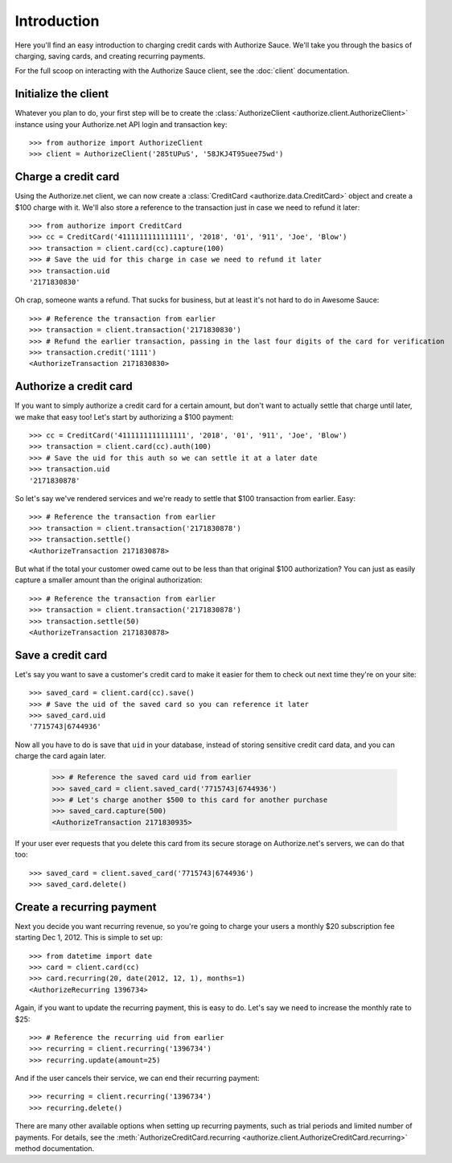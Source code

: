 Introduction
============

Here you'll find an easy introduction to charging credit cards with Authorize
Sauce. We'll take you through the basics of charging, saving cards, and
creating recurring payments.

For the full scoop on interacting with the Authorize Sauce client, see the
:doc:`client` documentation.

Initialize the client
---------------------

Whatever you plan to do, your first step will be to create the
:class:`AuthorizeClient <authorize.client.AuthorizeClient>` instance using
your Authorize.net API login and transaction key::

    >>> from authorize import AuthorizeClient
    >>> client = AuthorizeClient('285tUPuS', '58JKJ4T95uee75wd')

Charge a credit card
--------------------

Using the Authorize.net client, we can now create a
:class:`CreditCard <authorize.data.CreditCard>` object and create a $100
charge with it. We'll also store a reference to the transaction just in case
we need to refund it later::

    >>> from authorize import CreditCard
    >>> cc = CreditCard('4111111111111111', '2018', '01', '911', 'Joe', 'Blow')
    >>> transaction = client.card(cc).capture(100)
    >>> # Save the uid for this charge in case we need to refund it later
    >>> transaction.uid
    '2171830830'

Oh crap, someone wants a refund. That sucks for business, but at least it's
not hard to do in Awesome Sauce::

    >>> # Reference the transaction from earlier
    >>> transaction = client.transaction('2171830830')
    >>> # Refund the earlier transaction, passing in the last four digits of the card for verification
    >>> transaction.credit('1111')
    <AuthorizeTransaction 2171830830>

Authorize a credit card
-----------------------

If you want to simply authorize a credit card for a certain amount, but don't
want to actually settle that charge until later, we make that easy too! Let's
start by authorizing a $100 payment::

    >>> cc = CreditCard('4111111111111111', '2018', '01', '911', 'Joe', 'Blow')
    >>> transaction = client.card(cc).auth(100)
    >>> # Save the uid for this auth so we can settle it at a later date
    >>> transaction.uid
    '2171830878'

So let's say we've rendered services and we're ready to settle that $100
transaction from earlier. Easy::

    >>> # Reference the transaction from earlier
    >>> transaction = client.transaction('2171830878')
    >>> transaction.settle()
    <AuthorizeTransaction 2171830878>

But what if the total your customer owed came out to be less than that
original $100 authorization? You can just as easily capture a smaller amount
than the original authorization::

    >>> # Reference the transaction from earlier
    >>> transaction = client.transaction('2171830878')
    >>> transaction.settle(50)
    <AuthorizeTransaction 2171830878>

Save a credit card
------------------

Let's say you want to save a customer's credit card to make it easier for them
to check out next time they're on your site::

    >>> saved_card = client.card(cc).save()
    >>> # Save the uid of the saved card so you can reference it later
    >>> saved_card.uid
    '7715743|6744936'

Now all you have to do is save that ``uid`` in your database, instead of
storing sensitive credit card data, and you can charge the card again later.

    >>> # Reference the saved card uid from earlier
    >>> saved_card = client.saved_card('7715743|6744936')
    >>> # Let's charge another $500 to this card for another purchase
    >>> saved_card.capture(500)
    <AuthorizeTransaction 2171830935>

If your user ever requests that you delete this card from its secure storage
on Authorize.net's servers, we can do that too::

    >>> saved_card = client.saved_card('7715743|6744936')
    >>> saved_card.delete()

Create a recurring payment
--------------------------

Next you decide you want recurring revenue, so you're going to charge your
users a monthly $20 subscription fee starting Dec 1, 2012. This is simple to
set up::

    >>> from datetime import date
    >>> card = client.card(cc)
    >>> card.recurring(20, date(2012, 12, 1), months=1)
    <AuthorizeRecurring 1396734>

Again, if you want to update the recurring payment, this is easy to do. Let's
say we need to increase the monthly rate to $25::

    >>> # Reference the recurring uid from earlier
    >>> recurring = client.recurring('1396734')
    >>> recurring.update(amount=25)

And if the user cancels their service, we can end their recurring payment::

    >>> recurring = client.recurring('1396734')
    >>> recurring.delete()

There are many other available options when setting up recurring payments,
such as trial periods and limited number of payments. For details, see the
:meth:`AuthorizeCreditCard.recurring <authorize.client.AuthorizeCreditCard.recurring>`
method documentation.
